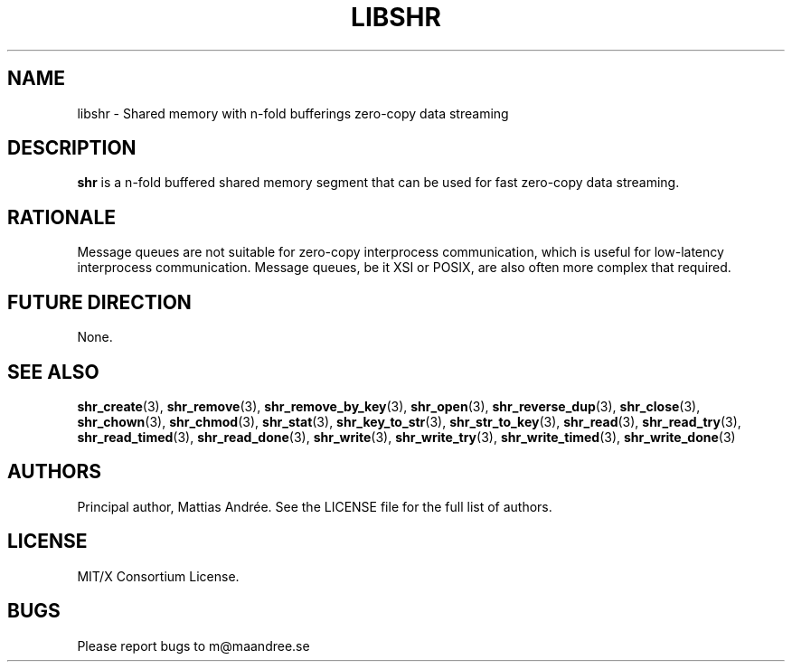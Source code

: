 .TH LIBSHR 7 SHR-%VERSION%
.SH NAME
libshr - Shared memory with n-fold bufferings zero-copy data streaming
.SH DESCRIPTION
.BR shr
is a n-fold buffered shared memory segment that can be used for
fast zero-copy data streaming.
.SH RATIONALE
Message queues are not suitable for zero-copy interprocess communication,
which is useful for low-latency interprocess communication. Message queues,
be it XSI or POSIX, are also often more complex that required.
.SH FUTURE DIRECTION
None.
.SH SEE ALSO
.BR shr_create (3),
.BR shr_remove (3),
.BR shr_remove_by_key (3),
.BR shr_open (3),
.BR shr_reverse_dup (3),
.BR shr_close (3),
.BR shr_chown (3),
.BR shr_chmod (3),
.BR shr_stat (3),
.BR shr_key_to_str (3),
.BR shr_str_to_key (3),
.BR shr_read (3),
.BR shr_read_try (3),
.BR shr_read_timed (3),
.BR shr_read_done (3),
.BR shr_write (3),
.BR shr_write_try (3),
.BR shr_write_timed (3),
.BR shr_write_done (3)
.SH AUTHORS
Principal author, Mattias Andrée.  See the LICENSE file for the full
list of authors.
.SH LICENSE
MIT/X Consortium License.
.SH BUGS
Please report bugs to m@maandree.se
